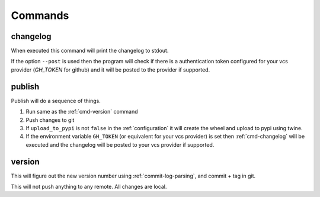 .. _commands:

Commands
--------

.. _cmd-changelog:

changelog
^^^^^^^^^
When executed this command will print the changelog to stdout.

If the option ``--post`` is used then the program will check if
there is a authentication token configured for your vcs provider
(`GH_TOKEN` for github) and it will be posted to the provider
if supported.


.. _cmd-publish:

publish
^^^^^^^
Publish will do a sequence of things.

#. Run same as the :ref:`cmd-version` command
#. Push changes to git
#. If ``upload_to_pypi`` is not ``false`` in the :ref:`configuration`
   it will create the wheel and upload to pypi using twine.
#. If the environment variable ``GH_TOKEN`` (or equivalent for your
   vcs provider) is set then :ref:`cmd-changelog` will be executed and
   the changelog will be posted to your vcs provider if supported.


.. _cmd-version:

version
^^^^^^^
This will figure out the new version number using
:ref:`commit-log-parsing`, and commit + tag in git.

This will not push anything to any remote. All changes
are local.